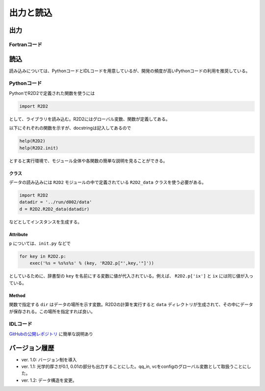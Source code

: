 出力と読込
=================

出力
----------------------

Fortranコード
::::::::::::::::::::::

読込
----------------------
読み込みについては、PythonコードとIDLコードを用意しているが、開発の頻度が高いPythonコードの利用を推奨している。

Pythonコード
::::::::::::::::::::::

.. py:module:: R2D2

PythonでR2D2で定義された関数を使うには

.. code:: python

    import R2D2

として、ライブラリを読み込む。R2D2にはグローバル変数、関数が定義してある。

以下にそれぞれの関数を示すが、docstringは記入してあるので

.. code:: python

    help(R2D2)
    help(R2D2.init)

とすると実行環境で、モジュール全体や各関数の簡単な説明を見ることができる。

クラス
^^^^^^^^^^^^^^^^^^^^^^^
.. py:class:: R2D2_data(datadir)

データの読み込みには ``R2D2`` モジュールの中で定義されている ``R2D2_data`` クラスを使う必要がある。

.. code:: python

    import R2D2
    datadir = '../run/d002/data'
    d = R2D2.R2D2_data(datadir)

などとしてインスタンスを生成する。

Attribute
^^^^^^^^^^^^^^^^^^^^^^^

.. py:attribute:: R2D2_data.p

    基本的なパラメタ。格子点数 ``ix`` や領域サイズ ``xmax`` など。
    インスタンス生成時に同時に読み込まれる。

.. py:attribute:: R2D2_data.qs

    ある高さの2次元のndarrayが含まれる辞書型。 :py:meth:`R2D2_data.read_qq_select` で読み込んだ結果。

.. py:attribute:: R2D2_data.qq
    
    3次元のnumpy array。計算領域全体のデータ。:py:meth:`R2D2_data.read_qq` で読み込んだ結果。

.. py:attribute:: R2D2_data.qt

    2次元のnumpy array。ある光学的厚さの面でのデータ。現在は光学的厚さ1, 0.1, 0.01でのデータを出力している。 :py:meth:`R2D2_data.read_qq_tau` で読み込んだ結果。

.. py:data:: R2D2_data.vc

    Fortranの計算の中で解析した結果。 :py:meth:`R2D2_data.read_vc` で読み込んだ結果。
.. py:data:: R2D2_Data.qc

    3次元のnumpy array。計算領域全体のデータ。Fortranの計算でチェックポイントのために出力しているデータを読み込む。主に解像度をあげたいときのために使う :py:meth:`R2D2_data.read_qq_check` で読み込んだ結果。

``p`` については、``init.py`` などで

.. code:: python

    for key in R2D2.p:
        exec('%s = %s%s%s' % (key, 'R2D2.p["',key,'"]'))

としているために、辞書型の ``key`` を名前にする変数に値が代入されている。例えば、 ``R2D2.p['ix']`` と ``ix`` には同じ値が入っている。

Method
^^^^^^^^^^^^^^^^^^^^^^

関数で指定する ``dir`` はデータの場所を示す変数。R2D2の計算を実行すると ``data`` ディレクトリが生成されて、その中にデータが保存される。この場所を指定すれば良い。

.. py:method:: R2D2_data.__init__(datadir)
    
    インスタンス生成時に実行されるメソッド。計算設定などのパラメタが読み込まれる。 :py:attr:`R2D2_data.p` にデータが保存される。
    
    :argument str datadir: データの場所

.. py:method:: R2D2_data.read_qq_select(xs,n,silent)
    
    ある高さのデータのスライスを読み込む。戻り値を返さない時も :py:attr:`R2D2_data.qs` にデータが保存される。

    :param float xs: 読み込みたいデータの高さ
    :param int n: 読み込みたい時間ステップ

.. py:method:: R2D2_data.read_qq(n)
    
    3次元のデータを読み込む。戻り値を返さない時も :py:attr:`R2D2_data.qq` にデータが保存される。

    :param int n: 読み込みたい時間ステップ

.. py:method:: R2D2_data.read_qq_tau(n)
    
    光学的厚さが一定の2次元のデータを読み込む。:py:attr:`R2D2_data.qt` にデータが保存される。

    :param int n: 読み込みたい時間ステップ

.. py:method:: R2D2_data.read_time(n)
    
    時間を読み込む。

    :param int n: 読み込みたい時間ステップ
    :return: 時間ステップでの時間

.. py:method:: R2D2_data.read_vc(n)
    
    Fortranコードの中で解析した計算結果を読み込む。戻り値を返さない時も :py:attr:`R2D2_data.vc` にデータが保存される。

    :param int n: 読み込みたい時間ステップ

.. py:method:: R2D2_data.read_qq_check(n)
    
    チェックポイントのためのデータを読み込む :py:attr:`R2D2_data.qc` にデータが保存される。

    :param int n: 読み込みたい時間ステップ

IDLコード
::::::::::::::::::::::

`GitHubの公開レポジトリ <https://github.com/hottahd/R2D2_idl>`_ に簡単な説明あり

バージョン履歴
----------------------

* ver. 1.0: バージョン制を導入
* ver. 1.1: 光学的厚さが0.1, 0.01の部分も出力することにした。qq_in, vcをconfigのグローバル変数として取扱うことにした。
* ver. 1.2: データ構造を変更。

